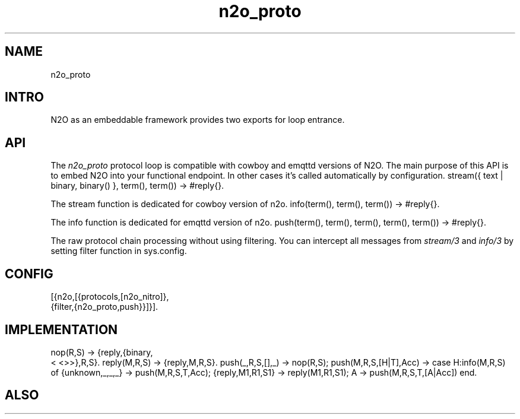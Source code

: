 .TH n2o_proto 1 "n2o_proto" "Synrc Research Center" "PROTO"
.SH NAME
n2o_proto

.SH INTRO
.LP
N2O as an embeddable framework provides two exports for loop entrance.

.SH API
.LP
The
\fIn2o_proto\fR\& protocol loop is compatible with cowboy and emqttd versions of N2O.
The main purpose of this API is to embed N2O into your functional endpoint.
In other cases it's called automatically by configuration.
stream({ text | binary, binary() }, term(), term()) -> #reply{}.
.LP
The stream function is dedicated for
cowboy
version of n2o.
info(term(), term(), term()) -> #reply{}.
.LP
The info function is dedicated for
emqttd
version of n2o.
push(term(), term(), term(), term(), term()) -> #reply{}.
.LP
The raw protocol chain processing without using filtering.
You can intercept all messages from
\fIstream/3\fR\& and
\fIinfo/3\fR\& by
setting filter function in sys.config.

.SH CONFIG
.nf
[{n2o,[{protocols,[n2o_nitro]},
{filter,{n2o_proto,push}}]}].
.fi

.SH IMPLEMENTATION
.nf
nop(R,S)                  -> {reply,{binary,
.fi
<
<>>},R,S}.
reply(M,R,S)              -> {reply,M,R,S}.
push(_,R,S,[],_)          -> nop(R,S);
push(M,R,S,[H|T],Acc)     ->
case H:info(M,R,S) of
{unknown,_,_,_}  -> push(M,R,S,T,Acc);
{reply,M1,R1,S1} -> reply(M1,R1,S1);
A -> push(M,R,S,T,[A|Acc]) end.

.SH ALSO
.L